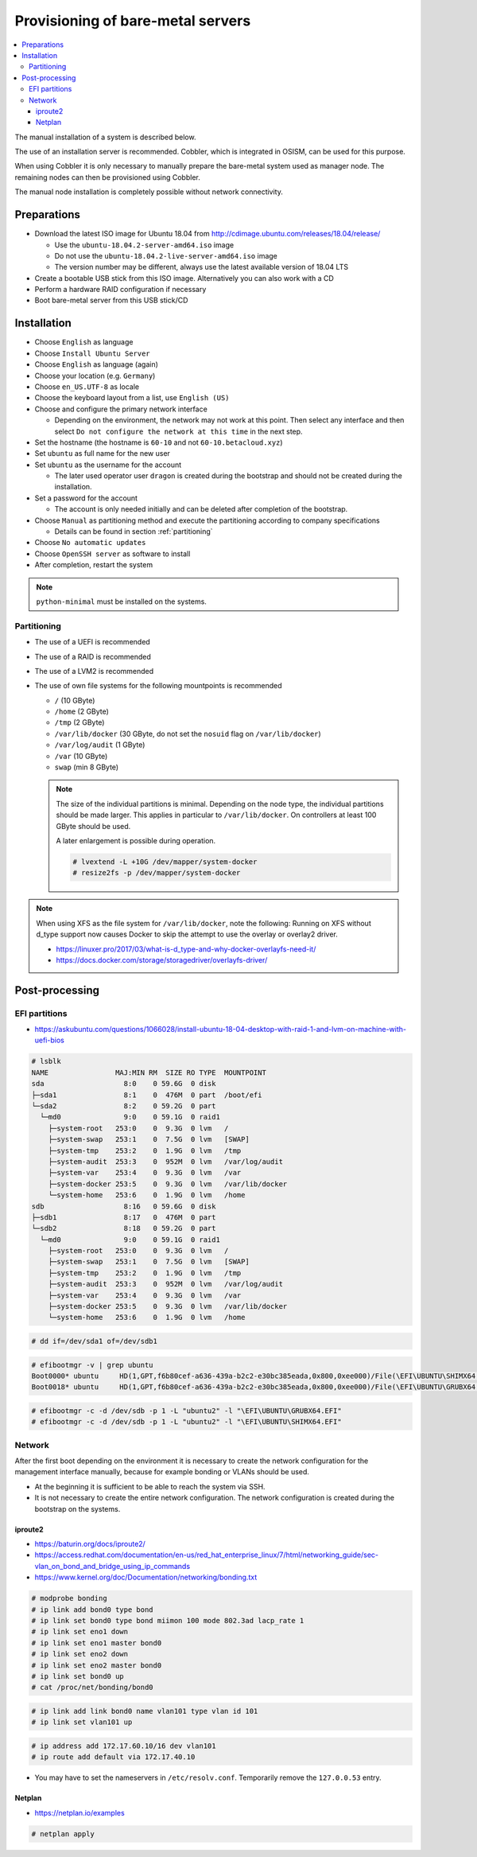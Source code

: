 ==================================
Provisioning of bare-metal servers
==================================

.. contents::
   :local:

The manual installation of a system is described below.

The use of an installation server is recommended. Cobbler, which is integrated in OSISM,
can be used for this purpose.

When using Cobbler it is only necessary to manually prepare the bare-metal system used as
manager node. The remaining nodes can then be provisioned using Cobbler.

The manual node installation is completely possible without network connectivity.

Preparations
============

* Download the latest ISO image for Ubuntu 18.04 from http://cdimage.ubuntu.com/releases/18.04/release/

  * Use the ``ubuntu-18.04.2-server-amd64.iso`` image
  * Do not use the ``ubuntu-18.04.2-live-server-amd64.iso`` image
  * The version number may be different, always use the latest available version of 18.04 LTS

* Create a bootable USB stick from this ISO image. Alternatively you can also work with a CD
* Perform a hardware RAID configuration if necessary
* Boot bare-metal server from this USB stick/CD

Installation
============

* Choose ``English`` as language
* Choose ``Install Ubuntu Server``
* Choose ``English`` as language (again)
* Choose your location (e.g. ``Germany``)
* Choose ``en_US.UTF-8`` as locale
* Choose the keyboard layout from a list, use ``English (US)``
* Choose and configure the primary network interface

  * Depending on the environment, the network may not work at this point.
    Then select any interface and then select ``Do not configure the network at this time``
    in the next step.

* Set the hostname (the hostname is ``60-10`` and not ``60-10.betacloud.xyz``)
* Set ``ubuntu`` as full name for the new user
* Set ``ubuntu`` as the username for the account

  * The later used operator user ``dragon`` is created during the bootstrap
    and should not be created during the installation.

* Set a password for the account

  * The account is only needed initially and can be deleted
    after completion of the bootstrap.

* Choose ``Manual`` as partitioning method and execute the partitioning according to
  company specifications

  * Details can be found in section :ref:`partitioning`

* Choose ``No automatic updates``
* Choose ``OpenSSH server`` as software to install
* After completion, restart the system

.. note::

   ``python-minimal`` must be installed on the systems.

.. _partitioning:

Partitioning
------------

* The use of a UEFI is recommended
* The use of a RAID is recommended
* The use of a LVM2 is recommended
* The use of own file systems for the following mountpoints is recommended

  * ``/`` (10 GByte)
  * ``/home`` (2 GByte)
  * ``/tmp`` (2 GByte)
  * ``/var/lib/docker`` (30 GByte, do not set the ``nosuid`` flag on ``/var/lib/docker``)
  * ``/var/log/audit`` (1 GByte)
  * ``/var`` (10 GByte)
  * ``swap`` (min 8 GByte)

  .. note::

     The size of the individual partitions is minimal. Depending on the node type, the individual
     partitions should be made larger. This applies in particular to ``/var/lib/docker``. On controllers
     at least 100 GByte should be used.

     A later enlargement is possible during operation.

     .. code-block::

        # lvextend -L +10G /dev/mapper/system-docker
        # resize2fs -p /dev/mapper/system-docker

.. image:: /images/installation-partition-disks.png

.. note::

   When using XFS as the file system for ``/var/lib/docker``, note the following: Running on XFS
   without d_type support now causes Docker to skip the attempt to use the overlay or overlay2 driver.

   * https://linuxer.pro/2017/03/what-is-d_type-and-why-docker-overlayfs-need-it/
   * https://docs.docker.com/storage/storagedriver/overlayfs-driver/


Post-processing
===============

EFI partitions
--------------

* https://askubuntu.com/questions/1066028/install-ubuntu-18-04-desktop-with-raid-1-and-lvm-on-machine-with-uefi-bios

.. code-block:: console

   # lsblk
   NAME                MAJ:MIN RM  SIZE RO TYPE  MOUNTPOINT
   sda                   8:0    0 59.6G  0 disk
   ├─sda1                8:1    0  476M  0 part  /boot/efi
   └─sda2                8:2    0 59.2G  0 part
     └─md0               9:0    0 59.1G  0 raid1
       ├─system-root   253:0    0  9.3G  0 lvm   /
       ├─system-swap   253:1    0  7.5G  0 lvm   [SWAP]
       ├─system-tmp    253:2    0  1.9G  0 lvm   /tmp
       ├─system-audit  253:3    0  952M  0 lvm   /var/log/audit
       ├─system-var    253:4    0  9.3G  0 lvm   /var
       ├─system-docker 253:5    0  9.3G  0 lvm   /var/lib/docker
       └─system-home   253:6    0  1.9G  0 lvm   /home
   sdb                   8:16   0 59.6G  0 disk
   ├─sdb1                8:17   0  476M  0 part
   └─sdb2                8:18   0 59.2G  0 part
     └─md0               9:0    0 59.1G  0 raid1
       ├─system-root   253:0    0  9.3G  0 lvm   /
       ├─system-swap   253:1    0  7.5G  0 lvm   [SWAP]
       ├─system-tmp    253:2    0  1.9G  0 lvm   /tmp
       ├─system-audit  253:3    0  952M  0 lvm   /var/log/audit
       ├─system-var    253:4    0  9.3G  0 lvm   /var
       ├─system-docker 253:5    0  9.3G  0 lvm   /var/lib/docker
       └─system-home   253:6    0  1.9G  0 lvm   /home

.. code-block:: console

   # dd if=/dev/sda1 of=/dev/sdb1

.. code-block:: console

   # efibootmgr -v | grep ubuntu
   Boot0000* ubuntu	HD(1,GPT,f6b80cef-a636-439a-b2c2-e30bc385eada,0x800,0xee000)/File(\EFI\UBUNTU\SHIMX64.EFI)
   Boot0018* ubuntu	HD(1,GPT,f6b80cef-a636-439a-b2c2-e30bc385eada,0x800,0xee000)/File(\EFI\UBUNTU\GRUBX64.EFI)

.. code-block:: console

   # efibootmgr -c -d /dev/sdb -p 1 -L "ubuntu2" -l "\EFI\UBUNTU\GRUBX64.EFI"
   # efibootmgr -c -d /dev/sdb -p 1 -L "ubuntu2" -l "\EFI\UBUNTU\SHIMX64.EFI"

Network
-------

After the first boot depending on the environment it is necessary to create the network
configuration for the management interface manually, because for example bonding or VLANs
should be used.

* At the beginning it is sufficient to be able to reach the system via SSH.
* It is not necessary to create the entire network configuration. The network configuration is created during
  the bootstrap on the systems.

iproute2
~~~~~~~~

* https://baturin.org/docs/iproute2/
* https://access.redhat.com/documentation/en-us/red_hat_enterprise_linux/7/html/networking_guide/sec-vlan_on_bond_and_bridge_using_ip_commands
* https://www.kernel.org/doc/Documentation/networking/bonding.txt

.. code-block:: console

   # modprobe bonding
   # ip link add bond0 type bond
   # ip link set bond0 type bond miimon 100 mode 802.3ad lacp_rate 1
   # ip link set eno1 down
   # ip link set eno1 master bond0
   # ip link set eno2 down
   # ip link set eno2 master bond0
   # ip link set bond0 up
   # cat /proc/net/bonding/bond0

.. code-block:: console

   # ip link add link bond0 name vlan101 type vlan id 101
   # ip link set vlan101 up

.. code-block:: console

   # ip address add 172.17.60.10/16 dev vlan101
   # ip route add default via 172.17.40.10

* You may have to set the nameservers in ``/etc/resolv.conf``. Temporarily remove the ``127.0.0.53`` entry.

Netplan
~~~~~~~

* https://netplan.io/examples

.. code-block:: yaml
   :caption: /etc/netplan/01-netcfg.yaml

   ---
   network:
     version: 2
     renderer: networkd
     ethernets:
       eno1:
	 dhcp4: no
       eno2:
	 dhcp4: no
     bonds:
       bond0:
	 dhcp4: no
	 interfaces:
	   - eno1
	   - eno2
	 parameters:
	   mode: 802.3ad
	   lacp-rate: fast
           mii-monitor-interval: 100
     vlans:
       vlan101:
	 id: 101
	 link: bond0
	 addresses: [ "172.17.60.10/16" ]
	 routes:
	  - to: 0.0.0.0/0
	    via: 172.17.40.10
	 nameservers:
	   search: [ betacloud.xyz ]
	   addresses: [ "8.8.8.8", "8.8.4.4" ]

.. code-block:: console

   # netplan apply
